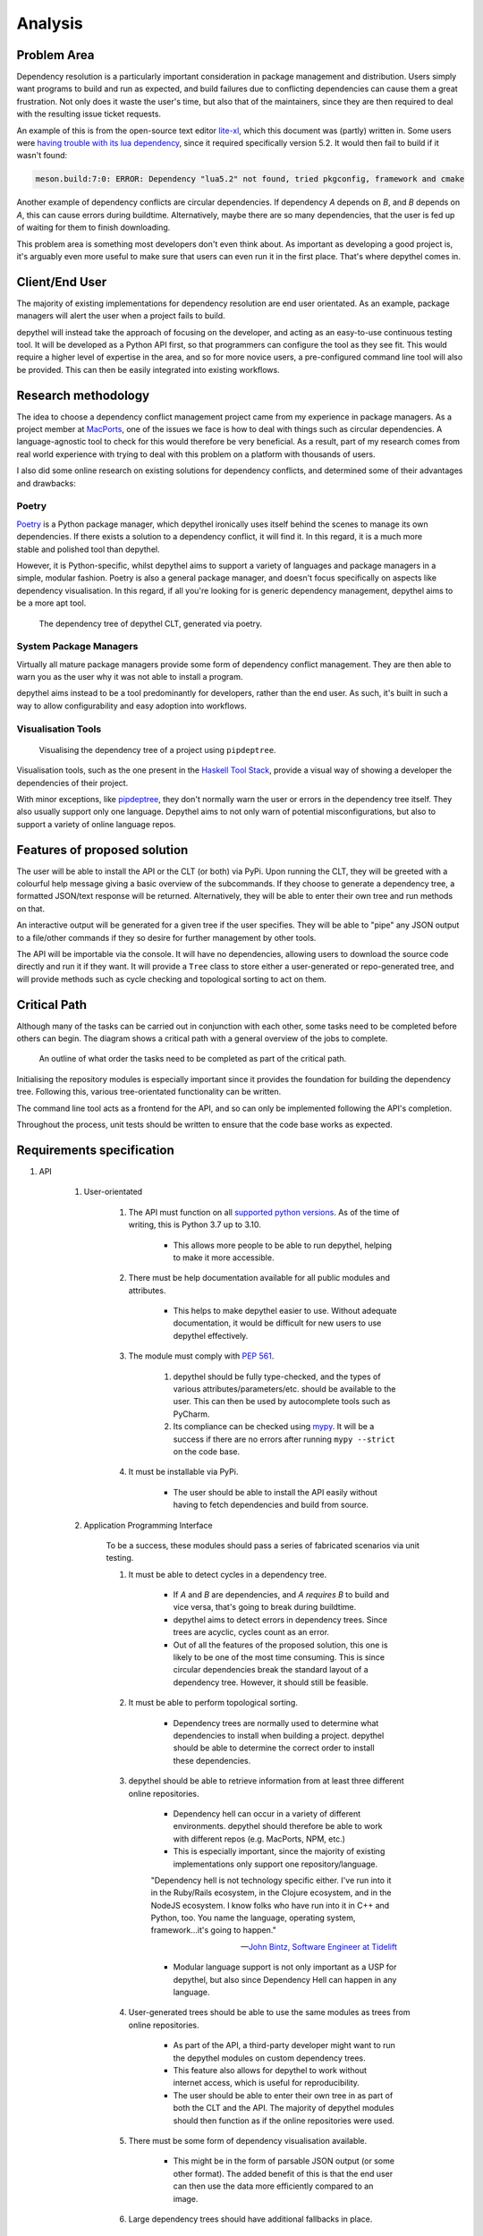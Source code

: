 Analysis
=======================================================================================================================

Problem Area
-----------------------------------------------------------------------------------------------------------------------

Dependency resolution is a particularly important consideration in package management and distribution. Users simply
want programs to build and run as expected, and build failures due to conflicting dependencies can cause them a great
frustration. Not only does it waste the user's time, but also that of the maintainers, since they are then required to
deal with the resulting issue ticket requests.

An example of this is from the open-source text editor `lite-xl <https://lite-xl.github.io/>`_, which this document was
(partly) written in. Some users were `having trouble with its lua dependency <https://github.com/lite-xl/lite-xl/issues/3>`_,
since it required specifically version 5.2. It would then fail to build if it wasn't found:

.. code-block:: console

    meson.build:7:0: ERROR: Dependency "lua5.2" not found, tried pkgconfig, framework and cmake

Another example of dependency conflicts are circular dependencies. If dependency *A* depends on *B*, and *B* depends on
*A*, this can cause errors during buildtime. Alternatively, maybe there are so many dependencies, that the user is fed
up of waiting for them to finish downloading.

This problem area is something most developers don't even think about. As important as developing a good project is,
it's arguably even more useful to make sure that users can even run it in the first place. That's where depythel comes
in.

Client/End User
-----------------------------------------------------------------------------------------------------------------------

The majority of existing implementations for dependency resolution are end user orientated. As an example, package
managers will alert the user when a project fails to build.

depythel will instead take the approach of focusing on the developer, and acting as an easy-to-use continuous testing
tool. It will be developed as a Python API first, so that programmers can configure the tool as they see fit. This would
require a higher level of expertise in the area, and so for more novice users, a pre-configured command line tool will
also be provided. This can then be easily integrated into existing workflows.

Research methodology
-----------------------------------------------------------------------------------------------------------------------

The idea to choose a dependency conflict management project came from my experience in package managers. As a project
member at `MacPorts <https://www.macports.org/>`_, one of the issues we face is how to deal with things such as
circular dependencies. A language-agnostic tool to check for this would therefore be very beneficial. As a result, part
of my research comes from real world experience with trying to deal with this problem on a platform with thousands of
users.

I also did some online research on existing solutions for dependency conflicts, and determined some of their advantages
and drawbacks:

Poetry
+++++++++++++++++++++++++++++++++++++++++++++++++++++++++++++++++++++++++++++++++++++++++++++++++++++++++++++++++++++++

.. figure:: art/poetry-logo.jpg
  :width: 70
  :align: right
  :alt: Poetry package manager logo

`Poetry <https://python-poetry.org/>`_ is a Python package manager, which depythel ironically uses itself behind the
scenes to manage its own dependencies. If there exists a solution to a dependency conflict, it will find it. In this regard, it
is a much more stable and polished tool than depythel.

However, it is Python-specific, whilst depythel aims to support a variety of languages and package managers in a
simple, modular fashion. Poetry is also a general package manager, and doesn't focus specifically on aspects like
dependency visualisation. In this regard, if all you're looking for is generic dependency management, depythel aims to be a more apt tool.

.. figure:: art/poetry-tree.png

    The dependency tree of depythel CLT, generated via poetry.

System Package Managers
+++++++++++++++++++++++++++++++++++++++++++++++++++++++++++++++++++++++++++++++++++++++++++++++++++++++++++++++++++++++

Virtually all mature package managers provide some form of dependency conflict management. They are then able
to warn you as the user why it was not able to install a program.

depythel aims instead to be a tool predominantly for developers, rather than the end user. As such, it's built in such
a way to allow configurability and easy adoption into workflows.

Visualisation Tools
+++++++++++++++++++++++++++++++++++++++++++++++++++++++++++++++++++++++++++++++++++++++++++++++++++++++++++++++++++++++

.. figure:: https://raw.githubusercontent.com/naiquevin/pipdeptree/master/docs/twine-pdt.png

   Visualising the dependency tree of a project using ``pipdeptree``.

Visualisation tools, such as the one present in the `Haskell Tool Stack
<https://docs.haskellstack.org/en/stable/dependency_visualization/>`_, provide a visual way of showing a developer the
dependencies of their project.

With minor exceptions, like `pipdeptree <https://github.com/naiquevin/pipdeptree>`_, they don't normally warn the user
or errors in the dependency tree itself. They also usually support only one language. Depythel aims to not only warn of
potential misconfigurations, but also to support a variety of online language repos.

Features of proposed solution
-----------------------------------------------------------------------------------------------------------------------

The user will be able to install the API or the CLT (or both) via PyPi. Upon running the CLT, they will be greeted
with a colourful help message giving a basic overview of the subcommands. If they choose to generate a dependency tree,
a formatted JSON/text response will be returned. Alternatively, they will be able to enter their own tree and run methods
on that.

An interactive output will be generated for a given tree if the user specifies. They will be able to "pipe" any JSON output
to a file/other commands if they so desire for further management by other tools.

The API will be importable via the console. It will have no dependencies, allowing users to download the source
code directly and run it if they want. It will provide a ``Tree`` class to store either a user-generated or
repo-generated tree, and will provide methods such as cycle checking and topological sorting to act on them.

Critical Path
-----------------------------------------------------------------------------------------------------------------------

Although many of the tasks can be carried out in conjunction with each other, some tasks need to be completed before
others can begin. The diagram shows a critical path with a general overview of the jobs to complete.

.. figure:: art/critical_path.png

   An outline of what order the tasks need to be completed as part of the critical path.

Initialising the repository modules is especially important since it provides the foundation for building the
dependency tree. Following this, various tree-orientated functionality can be written.

The command line tool acts as a frontend for the API, and so can only be implemented following the API's completion.

Throughout the process, unit tests should be written to ensure that the code base works as expected.

Requirements specification
-----------------------------------------------------------------------------------------------------------------------

#. API

    #. User-orientated

        #. The API must function on all `supported python versions <https://endoflife.date/python>`_. As of the time of
           writing, this is Python 3.7 up to 3.10.

            * This allows more people to be able to run depythel, helping to make it more accessible.

        #. There must be help documentation available for all public modules and attributes.

            * This helps to make depythel easier to use. Without adequate documentation, it would be difficult for new users
              to use depythel effectively.

        #. The module must comply with `PEP 561 <https://peps.python.org/pep-0561/>`_.

            #. depythel should be fully type-checked, and the types of various attributes/parameters/etc. should be
               available to the user. This can then be used by autocomplete tools such as PyCharm.

            #. Its compliance can be checked using `mypy <http://mypy-lang.org>`_. It will be a success if there are no
               errors after running ``mypy --strict`` on the code base.

        #. It must be installable via PyPi.

            * The user should be able to install the API easily without having to fetch dependencies and build from source.

    #. Application Programming Interface

        To be a success, these modules should pass a series of fabricated scenarios via unit testing.

        #. It must be able to detect cycles in a dependency tree.

            * If *A* and *B* are dependencies, and *A requires B* to build and vice versa, that's going to break during
              buildtime.

            * depythel aims to detect errors in dependency trees. Since trees are acyclic, cycles count as an error.

            * Out of all the features of the proposed solution, this one is likely to be one of the most time
              consuming. This is since circular dependencies break the standard layout of a dependency tree. However,
              it should still be feasible.

        #. It must be able to perform topological sorting.

            * Dependency trees are normally used to determine what dependencies to install when building a project.
              depythel should be able to determine the correct order to install these dependencies.

        #. depythel should be able to retrieve information from at least three different online repositories.

            * Dependency hell can occur in a variety of different environments. depythel should therefore be able
              to work with different repos (e.g. MacPorts, NPM, etc.)

            * This is especially important, since the majority of existing implementations only support one repository/language.

            "Dependency hell is not technology specific either. I've run into it in the Ruby/Rails ecosystem, in the Clojure
            ecosystem, and in the NodeJS ecosystem. I know folks who have run into it in C++ and Python, too. You name the \
            language, operating system, framework...it's going to happen."

            -- `John Bintz, Software Engineer at Tidelift
            <https://dev.to/tidelift/dependency-hell-is-inevitable-and-that-s-ok-and-you-re-ok-too-5594>`_

            * Modular language support is not only important as a USP for depythel, but also since Dependency Hell can happen
              in any language.

        #. User-generated trees should be able to use the same modules as trees from online repositories.

            * As part of the API, a third-party developer might want to run the depythel modules on custom dependency trees.

            * This feature also allows for depythel to work without internet access, which is useful for reproducibility.

            * The user should be able to enter their own tree in as part of both the CLT and the API. The majority of depythel modules
              should then function as if the online repositories were used.

        #. There must be some form of dependency visualisation available.

            * This might be in the form of parsable JSON output (or some other format). The added benefit of this is that the
              end user can then use the data more efficiently compared to an image.

        #. Large dependency trees should have additional fallbacks in place.

            * In reality, dependency trees for large projects can be extremely large and take a long time to generate. Measures
              should be in place to account for this. This should include:

            * Generate dependency trees to a depth specified by the user

                * The user might only be interested in the first few dependencies. Too many projects in a tree can make it
                  hard to extract information from it.

            * Support for caching

                * For large projects, cycles are likely to occur. Instead of refetching information about a project from the
                  online repository, some basic caching can speed up the tree generation.

                * Reducing the number of API calls also helps to reduce the strain on the servers of the online repositories.

                * Efficient solutions exist natively in Python, such as from ``functools.cache``. It therefore seems unnecessary
                  to reinvent the wheel and implement a custom caching function.

                * It should be client-side caching and not server-side since the data is not deterministic. Dependencies can be
                  updated frequently and so it would not be wise to cache incorrect information in a database.

    #. Command Line Tool

        Although the Python API is being developed first, a command line tool should still be available for general
        usage. This is especially important for continuous testing integration, where a CLT can be easily added.

        #. It should provide at least the same feature set as the API.

            * Although the CLT is designed with more novice users in mind, it should not be a watered down version of the API.
              They should both have the same core functionality.

        #. Similar to the API, some form of dependency visualisation should be available.

            * For the CLT, where the end users are less experienced, an interactive tree might be a more beneficial form of
              visualisation.

            * To be a success, there should be at least two forms of possible output available, so as to give the users choice.

    #. Unit Testing

        Unit tests provide a useful way of determining whether the code base works as intended. To pass this criteria,
        there must be the following

        * Automated Testing

            * This would provide a useful way to determine whether recent changes work as expected.

            * This could be in the form of a GitHub actions workflow, which could test newly uploaded commits.

        * >= 95% Test Coverage

            * A high test coverage is essential for making sure the code is properly tested and functions as expected.

            * In terms of being a success, this is pretty self-explanatory. It must pass this percentage in terms of coverage.
